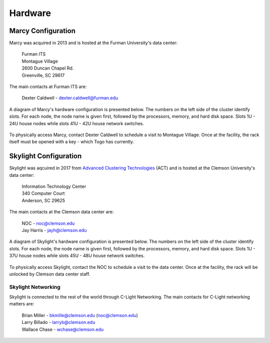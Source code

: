 .. MERCURY HPC Administrator's Guide documentation master file, created by
   sphinx-quickstart on Wed Aug 12 12:09:55 2020.
   You can adapt this file completely to your liking, but it should at least
   contain the root `toctree` directive.

Hardware
========

Marcy Configuration
-------------------

Marcy was acquired in 2013 and is hosted at the Furman University's data center:

    | Furman ITS
    | Montague Village
    | 2600 Duncan Chapel Rd.
    | Greenville, SC 29617

The main contacts at Furman ITS are:

    | Dexter Caldwell - dexter.caldwell@furman.edu

A diagram of Marcy's hardware
configuration is presented below. The numbers on the left side of the cluster identify slots. For
each node, the node name is given first, followed by the processors, memory, and hard disk space.
Slots 1U - 24U house nodes while slots 41U - 42U house network switches.


 .. image:: hardware-marcy.jpeg
    :width: 1275 px
    :alt: Marcy hardware configuration

To physically access Marcy, contact Dexter Caldwell to schedule a visit
to Montague Village. Once at the facility, the rack itself must be opened with a key - which Togo
has currently.

Skylight Configuration
----------------------

Skylight was aqcuired in 2017 from `Advanced Clustering Technologies <https://www.advancedclustering.com/>`_
(ACT) and is hosted at the Clemson University's data center:

    | Information Technology Center
    | 340 Computer Court
    | Anderson, SC 29625

The main contacts at the Clemson data center are:

    | NOC - noc@clemson.edu
    | Jay Harris - jayh@clemson.edu

A diagram of Skylight's hardware
configuration is presented below. The numbers on the left side of the cluster identify slots. For
each node, the node name is given first, followed by the processors, memory, and hard disk space.
Slots 1U - 37U house nodes while slots 45U - 48U house network switches.


 .. image:: hardware-skylight.jpeg
    :width: 1275 px
    :alt: Skylight hardware configuration

To physically access Skylight, contact the NOC to schedule a visit
to the data center. Once at the facility, the rack will be unlocked by Clemson data center staff.

Skylight Networking
^^^^^^^^^^^^^^^^^^^

Skylight is connected to the rest of the world through C-Light Networking. The main contacts for
C-Light networking matters are:

    | Brian Miller - bkmille@clemson.edu (noc@clemson.edu)
    | Larry Billado - larryb@clemson.edu
    | Wallace Chase - wchase@clemson.edu
